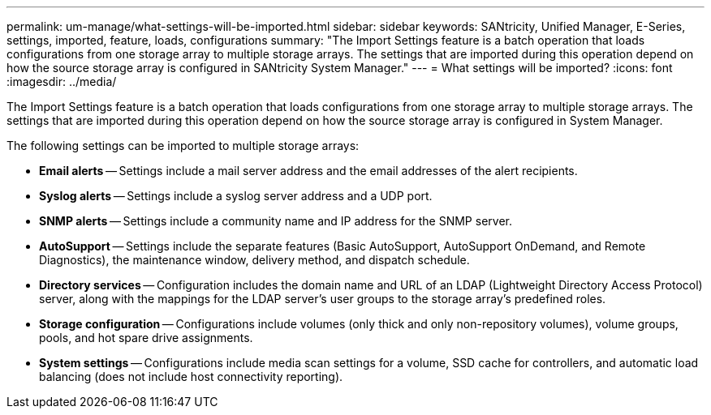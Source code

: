 ---
permalink: um-manage/what-settings-will-be-imported.html
sidebar: sidebar
keywords: SANtricity, Unified Manager, E-Series, settings, imported, feature, loads, configurations
summary: "The Import Settings feature is a batch operation that loads configurations from one storage array to multiple storage arrays. The settings that are imported during this operation depend on how the source storage array is configured in SANtricity System Manager."
---
= What settings will be imported?
:icons: font
:imagesdir: ../media/

[.lead]
The Import Settings feature is a batch operation that loads configurations from one storage array to multiple storage arrays. The settings that are imported during this operation depend on how the source storage array is configured in System Manager.

The following settings can be imported to multiple storage arrays:

* *Email alerts* -- Settings include a mail server address and the email addresses of the alert recipients.
* *Syslog alerts* -- Settings include a syslog server address and a UDP port.
* *SNMP alerts* -- Settings include a community name and IP address for the SNMP server.
* *AutoSupport* -- Settings include the separate features (Basic AutoSupport, AutoSupport OnDemand, and Remote Diagnostics), the maintenance window, delivery method, and dispatch schedule.
* *Directory services* -- Configuration includes the domain name and URL of an LDAP (Lightweight Directory Access Protocol) server, along with the mappings for the LDAP server's user groups to the storage array's predefined roles.
* *Storage configuration* -- Configurations include volumes (only thick and only non-repository volumes), volume groups, pools, and hot spare drive assignments.
* *System settings* -- Configurations include media scan settings for a volume, SSD cache for controllers, and automatic load balancing (does not include host connectivity reporting).
